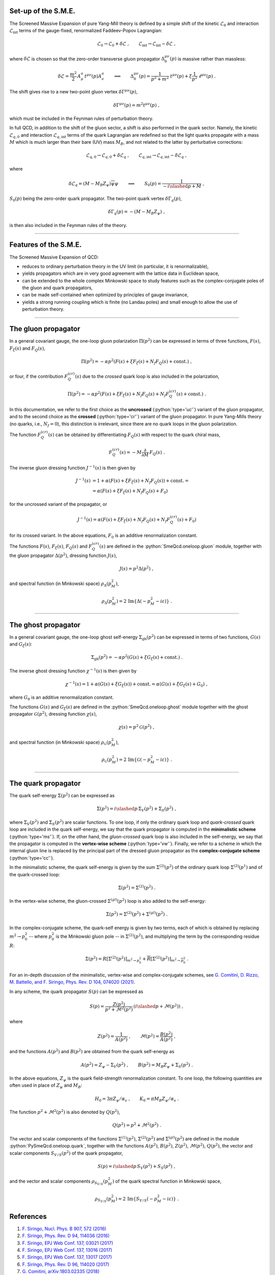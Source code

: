 .. Copyright (C) 2022, Giorgio Comitini

.. This is part of the PySmeQcd Documentation.

.. See the file index.rst for copying conditions.


.. role:: python(code)
  :language: python
  :class: highlight

.. role:: console(code)
  :language: console
  :class: highlight

Set-up of the S.M.E.
--------------------

The Screened Massive Expansion of pure Yang-Mill theory is defined by a simple
shift of the kinetic :math:`\mathcal{L}_{0}` and interaction :math:`\mathcal{L}_{\text{int}}`
terms of the gauge-fixed, renormalized Faddeev-Popov Lagrangian:

.. math::

  \mathcal{L}_{0}\to \mathcal{L}_{0}+\delta\mathcal{L}\ ,\qquad \mathcal{L}_{\text{int}}\to \mathcal{L}_{\text{int}}-\delta\mathcal{L}\ ,

where :math:`\delta\mathcal{L}` is chosen so that the zero-order transverse gluon
propagator :math:`\Delta_{0}^{\mu\nu}(p)` is massive rather than massless:

.. math::

  \delta\mathcal{L}=\frac{m^{2}}{2}\,A_{\mu}^{a}\,t^{\mu\nu}(p)A_{\nu}^{a} \qquad\Longrightarrow\qquad\Delta_{0}^{\mu\nu}(p)=\frac{1}{p^{2}+m^{2}}\ t^{\mu\nu}(p)+\xi \frac{1}{p^{2}}\ \ell^{\mu\nu}(p)\ .

The shift gives rise to a new two-point gluon vertex :math:`\delta\Gamma^{\mu\nu}(p)`,

.. math::

  \delta\Gamma^{\mu\nu}(p)=m^{2}t^{\mu\nu}(p)\ ,

which must be included in the Feynman rules of perturbation theory.

In full QCD, in addition to the shift of the gluon sector, a shift is also performed
in the quark sector. Namely, the kinetic :math:`\mathcal{L}_{q,0}` and interaction
:math:`\mathcal{L}_{q,\text{int}}` terms of the quark Lagrangian are redefined
so that the light quarks propagate with a mass :math:`M` which is much larger than
their bare (UV) mass :math:`M_{B}`, and not related to the latter by perturbative
corrections:

.. math::

  \mathcal{L}_{q,0}\to \mathcal{L}_{q,0}+\delta\mathcal{L}_{q}\ ,\qquad \mathcal{L}_{q,\text{int}}\to \mathcal{L}_{q,\text{int}}-\delta\mathcal{L}_{q}\ ,

where

.. math::

  \delta\mathcal{L}_{q}=(M-M_{B}Z_{\psi})\overline{\psi}\psi \qquad\Longrightarrow\qquad S_{0}(p)=\frac{1}{-i\slashed{p}+M}\ ,

:math:`S_{0}(p)` being the zero-order quark propagator. The two-point quark vertex
:math:`\delta\Gamma_{q}(p)`,

.. math::

  \delta\Gamma_{q}(p)=-(M-M_{B}Z_{\psi})\ ,

is then also included in the Feynman rules of the theory.

--------------------------------------------------------------------------------

Features of the S.M.E.
----------------------

The Screened Massive Expansion of QCD:

- reduces to ordinary perturbation theory in the UV limit (in particular, it is renormalizable),
- yields propagators which are in very good agreement with the lattice data in Euclidean space,
- can be extended to the whole complex Minkowski space to study features such as the complex-conjugate poles of the gluon and quark propagators,
- can be made self-contained when optimized by principles of gauge invariance,
- yields a strong running coupling which is finite (no Landau poles) and small enough to allow the use of perturbation theory.

--------------------------------------------------------------------------------

The gluon propagator
--------------------

In a general covariant gauge, the one-loop gluon polarization :math:`\Pi(p^{2})`
can be expressed in terms of three functions, :math:`F(s)`, :math:`F_{\xi}(s)`
and :math:`F_{Q}(s)`,

.. math::

  \Pi(p^{2})=-\alpha p^{2} \left(F(s)+\xi F_{\xi}(s)+N_{f} F_{Q}(s)+\text{const.}\right)\ ,

or four, if the contribution :math:`F_{Q}^{(cr)}(s)` due to the *crossed* quark
loop is also included in the polarization,

.. math::

  \Pi(p^{2})=-\alpha p^{2} \left(F(s)+\xi F_{\xi}(s)+N_{f} F_{Q}(s)+N_{f} F_{Q}^{(cr)}(s)+\text{const.}\right)\ .

In this documentation, we refer to the first choice as the **uncrossed** (:python:`type='uc'`)
variant of the gluon propagator, and to the second choice as the **crossed** (:python:`type='cr'`)
variant of the gluon propagator. In pure Yang-Mills theory (no quarks, i.e., :math:`N_{f}=0`),
this distinction is irrelevant, since there are no quark loops in the gluon polarization.

The function :math:`F_{Q}^{(cr)}(s)` can be obtained by differentiating :math:`F_{Q}(s)`
with respect to the quark chiral mass,

.. math::

    F_{Q}^{(cr)}(s)=-M\frac{\partial}{\partial M}\,F_{Q}(s)\ .

The inverse gluon dressing function :math:`J^{-1}(s)` is then given by

.. math::

    J^{-1}(s)&=1+\alpha \left(F(s) + \xi F_{\xi}(s)+N_{f} F_{Q}(s)\right)+ \text{const.}=\\
             &=\alpha \left(F(s) + \xi F_{\xi}(s)+N_{f} F_{Q}(s)+F_{0}\right)

for the uncrossed variant of the propagator, or

.. math::

    J^{-1}(s)=\alpha \left(F(s) + \xi F_{\xi}(s)+N_{f} F_{Q}(s)+N_{f}F_{Q}^{(cr)}(s)+F_{0}\right)

for its crossed variant. In the above equations, :math:`F_{0}` is an additive
renormalization constant.

The functions :math:`F(s)`, :math:`F_{\xi}(s)`, :math:`F_{Q}(s)` and :math:`F_{Q}^{(cr)}(s)`
are defined in the :python:`SmeQcd.oneloop.gluon` module, together with the gluon
propagator :math:`\Delta(p^{2})`, dressing function :math:`J(s)`,

.. math::

  J(s)=p^{2}\Delta(p^{2})\ ,

and spectral function (in Minkowski space) :math:`\rho_{\Delta}(p^{2}_{M})`,

.. math::

  \rho_{\Delta}(p^{2}_{M})=2\, \mathrm{Im} \{\Delta(-p_{M}^{2}-i\varepsilon)\}\ .

--------------------------------------------------------------------------------

The ghost propagator
--------------------

In a general covariant gauge, the one-loop ghost self-energy :math:`\Sigma_{\text{gh}}(p^{2})`
can be expressed in terms of two functions, :math:`G(s)` and :math:`G_{\xi}(s)`:

.. math::

  \Sigma_{\text{gh}}(p^{2})=-\alpha p^{2} \left(G(s)+\xi G_{\xi}(s)+\text{const.}\right)\ .

The inverse ghost dressing function :math:`\chi^{-1}(s)` is then given by

.. math::

    \chi^{-1}(s)=1+\alpha \left(G(s) + \xi G_{\xi}(s)\right)+ \text{const.}=\alpha \left(G(s) + \xi G_{\xi}(s)+G_{0}\right)\ ,

where :math:`G_{0}` is an additive renormalization constant.

The functions :math:`G(s)` and :math:`G_{\xi}(s)` are defined in the :python:`SmeQcd.oneloop.ghost`
module together with the ghost propagator :math:`\mathcal{G}(p^{2})`, dressing function :math:`\chi(s)`,

.. math::

  \chi(s)=p^{2}\mathcal{G}(p^{2})\ ,

and spectral function (in Minkowski space) :math:`\rho_{\mathcal{G}}(p^{2}_{M})`,

.. math::

  \rho_{\mathcal{G}}(p^{2}_{M})=2\, \mathrm{Im} \{\mathcal{G}(-p_{M}^{2}-i\varepsilon)\}\ .

--------------------------------------------------------------------------------

The quark propagator
--------------------

The quark self-energy :math:`\Sigma(p^{2})` can be expressed as

.. math::

  \Sigma(p^{2})=i\slashed{p}\,\Sigma_{V}(p^{2})+\Sigma_{S}(p^{2})\ ,

where :math:`\Sigma_{V}(p^{2})` and :math:`\Sigma_{S}(p^{2})` are scalar functions. To
one loop, if only the ordinary quark loop and *quark-crossed* quark loop are included
in the quark self-energy, we say that the quark propagator is computed in the
**minimalistic scheme** (:python:`type='ms'`). If, on the other hand,
the *gluon-crossed* quark loop is also included in the self-energy, we say that
the propagator is computed in the **vertex-wise scheme** (:python:`type='vw'`).
Finally, we refer to a scheme in which the internal gluon line is replaced by
the principal part of the dressed gluon propagator as the **complex-conjugate
scheme** (:python:`type='cc'`).

In the minimalistic scheme, the quark self-energy is given by the sum :math:`\Sigma^{(2)}(p^{2})`
of the ordinary quark loop :math:`\Sigma^{(2)}(p^{1})` and of the quark-crossed loop:

.. math::

  \Sigma(p^{2})=\Sigma^{(2)}(p^{2})\ .

In the vertex-wise scheme, the gluon-crossed :math:`\Sigma^{(gl)}(p^{2})` loop is
also added to the self-energy:

.. math::

  \Sigma(p^{2})=\Sigma^{(2)}(p^{2})+\Sigma^{(gl)}(p^{2})\ .

In the complex-conjugate scheme, the quark-self energy is given by two terms, each
of which is obtained by replacing :math:`m^{2}\to p_{0}^{2}` -- where :math:`p_{0}^{2}`
is the Minkowski gluon pole -- in :math:`\Sigma^{(2)}(p^{2})`, and multiplying the term
by the corresponding residue :math:`R`:

.. math::

  \Sigma(p^{2})=R\left[\Sigma^{(2)}(p^{2})\right]_{m^{2}\to p_{0}^{2}}+\overline{R}\left[\Sigma^{(2)}(p^{2})\right]_{m^{2}\to \overline{p_{0}^{2}}}\ .

For an in-depth discussion of the minimalistic, vertex-wise and complex-conjugate schemes, see
`G. Comitini, D. Rizzo, M. Battello, and F. Siringo, Phys. Rev. D 104, 074020 (2021) <https://doi.org/10.1103/PhysRevD.104.074020>`_.

In any scheme, the quark propagator :math:`S(p)` can be expressed as

.. math::

  S(p)=\frac{Z(p^{2})}{p^{2}+\mathcal{M}^{2}(p^{2})}\,\left(i\slashed{p}+\mathcal{M}(p^{2})\right)\ ,

where

.. math::

  Z(p^{2})=\frac{1}{A(p^{2})}\ ,\qquad\mathcal{M}(p^{2})=\frac{B(p^{2})}{A(p^{2})}\ ,

and the functions :math:`A(p^{2})` and :math:`B(p^{2})` are obtained from the quark
self-energy as

.. math::

  A(p^{2}) = Z_{\psi}-\Sigma_{V}(p^{2})\ ,\qquad B(p^{2}) = M_{B}Z_{\psi}+\Sigma_{S}(p^{2})\ .

In the above equations, :math:`Z_{\psi}` is the quark field-strength renormalization constant.
To one loop, the following quantities are often used in place of :math:`Z_{\psi}` and
:math:`M_{B}`:

.. math::

  H_{0}=3\pi Z_{\psi}/\alpha_{s}\ ,\qquad K_{0}=\pi M_{B} Z_{\psi}/\alpha_{s}\ .

The function :math:`p^{2}+\mathcal{M}^{2}(p^{2})` is also denoted by :math:`Q(p^{2})`,

.. math::

  Q(p^{2})=p^{2}+\mathcal{M}^{2}(p^{2})\ .

The vector and scalar components of the functions :math:`\Sigma^{(1)}(p^{2})`,
:math:`\Sigma^{(2)}(p^{2})` and :math:`\Sigma^{(gl)}(p^{2})` are defined
in the module :python:`PySmeQcd.oneloop.quark`, together with the functions
:math:`A(p^{2})`, :math:`B(p^{2})`, :math:`Z(p^{2})`, :math:`\mathcal{M}(p^{2})`,
:math:`Q(p^{2})`, the vector and scalar components :math:`S_{V/S}(p^{2})` of
the quark propagator,

.. math::

  S(p)=i\slashed{p}\,S_{V}(p^{2})+S_{S}(p^{2})\ ,

and the vector and scalar components :math:`\rho_{S_{V/S}}(p^{2}_{M})` of the
quark spectral function in Minkowski space,

.. math::

  \rho_{S_{V/S}}(p^{2}_{M})=2\, \mathrm{Im} \{S_{V/S}(-p_{M}^{2}-i\varepsilon)\}\ .

References
----------

1. `F. Siringo, Nucl. Phys. B 907, 572 (2016) <https://doi.org/10.1016/j.nuclphysb.2016.04.028>`_
2. `F. Siringo, Phys. Rev. D 94, 114036 (2016) <https://doi.org/10.1103/PhysRevD.94.114036>`_
3. `F. Siringo, EPJ Web Conf. 137, 03021 (2017) <https://doi.org/10.1051/epjconf/201713703021>`_
4. `F. Siringo, EPJ Web Conf. 137, 13016 (2017) <https://doi.org/10.1051/epjconf/201713713016>`_
5. `F. Siringo, EPJ Web Conf. 137, 13017 (2017) <https://doi.org/10.1051/epjconf/201713713017>`_
6. `F. Siringo, Phys. Rev. D 96, 114020 (2017) <https://doi.org/10.1103/PhysRevD.96.114020>`_
7. `G. Comitini, arXiv:1803.02335 (2018) <https://arxiv.org/abs/1803.02335>`_
8. `G. Comitini and F. Siringo, Phys. Rev. D 97, 056013 (2018) <https://doi.org/10.1103/PhysRevD.97.056013>`_
9. `F. Siringo and G. Comitini, Phys. Rev. D 98, 034023 (2018) <https://doi.org/10.1103/PhysRevD.98.034023>`_
10. `F. Siringo, Phys. Rev. D 99, 094024 (2019) <https://doi.org/10.1103/PhysRevD.99.094024>`_
11. `G. Comitini, arXiv:1910.13022 (2019) <https://arxiv.org/abs/1910.13022>`_
12. `F. Siringo, Phys. Rev. D 100, 074014 (2019) <https://doi.org/10.1103/PhysRevD.100.074014>`_
13. `G. Comitini and F. Siringo, Phys. Rev. D 102, 094002 (2020) <https://doi.org/10.1103/PhysRevD.102.094002>`_
14. `F. Siringo and G. Comitini, Phys. Rev. D 103, 074014 (2021) <https://doi.org/10.1103/PhysRevD.103.074014>`_
15. `G. Comitini, D. Rizzo, M. Battello, and F. Siringo, Phys. Rev. D 104, 074020 (2021) <https://doi.org/10.1103/PhysRevD.104.074020>`_
